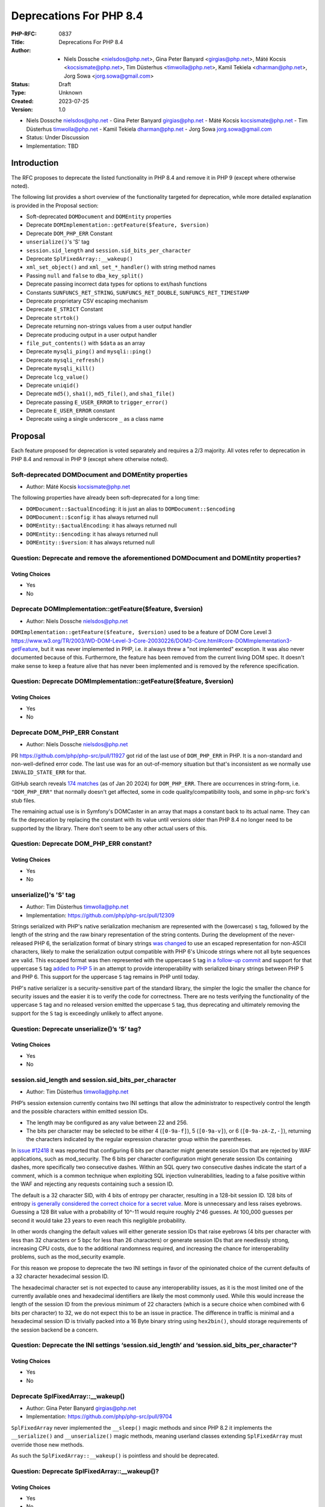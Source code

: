 Deprecations For PHP 8.4
========================

:PHP-RFC: 0837
:Title: Deprecations For PHP 8.4
:Author: - Niels Dossche <nielsdos@php.net>, Gina Peter Banyard <girgias@php.net>, Máté Kocsis <kocsismate@php.net>, Tim Düsterhus <timwolla@php.net>, Kamil Tekiela <dharman@php.net>, Jorg Sowa <jorg.sowa@gmail.com>
:Status: Draft
:Type: Unknown
:Created: 2023-07-25
:Version: 1.0

-  Niels Dossche nielsdos@php.net
   -  Gina Peter Banyard girgias@php.net
   -  Máté Kocsis kocsismate@php.net
   -  Tim Düsterhus timwolla@php.net
   -  Kamil Tekiela dharman@php.net
   -  Jorg Sowa jorg.sowa@gmail.com

-  Status: Under Discussion
-  Implementation: TBD

Introduction
------------

The RFC proposes to deprecate the listed functionality in PHP 8.4 and
remove it in PHP 9 (except where otherwise noted).

The following list provides a short overview of the functionality
targeted for deprecation, while more detailed explanation is provided in
the Proposal section:

-  Soft-deprecated ``DOMDocument`` and ``DOMEntity`` properties
-  Deprecate ``DOMImplementation::getFeature($feature, $version)``
-  Deprecate ``DOM_PHP_ERR`` Constant
-  ``unserialize()``'s 'S' tag
-  ``session.sid_length`` and ``session.sid_bits_per_character``
-  Deprecate ``SplFixedArray::__wakeup()``
-  ``xml_set_object()`` and ``xml_set_*_handler()`` with string method
   names
-  Passing ``null`` and ``false`` to ``dba_key_split()``
-  Deprecate passing incorrect data types for options to ext/hash
   functions
-  Constants ``SUNFUNCS_RET_STRING``, ``SUNFUNCS_RET_DOUBLE``,
   ``SUNFUNCS_RET_TIMESTAMP``
-  Deprecate proprietary CSV escaping mechanism
-  Deprecate ``E_STRICT`` Constant
-  Deprecate ``strtok()``
-  Deprecate returning non-strings values from a user output handler
-  Deprecate producing output in a user output handler
-  ``file_put_contents()`` with ``$data`` as an array
-  Deprecate ``mysqli_ping()`` and ``mysqli::ping()``
-  Deprecate ``mysqli_refresh()``
-  Deprecate ``mysqli_kill()``
-  Deprecate ``lcg_value()``
-  Deprecate ``uniqid()``
-  Deprecate ``md5()``, ``sha1()``, ``md5_file()``, and ``sha1_file()``
-  Deprecate passing ``E_USER_ERROR`` to ``trigger_error()``
-  Deprecate ``E_USER_ERROR`` constant
-  Deprecate using a single underscore ``_`` as a class name

Proposal
--------

Each feature proposed for deprecation is voted separately and requires a
2/3 majority. All votes refer to deprecation in PHP 8.4 and removal in
PHP 9 (except where otherwise noted).

Soft-deprecated DOMDocument and DOMEntity properties
~~~~~~~~~~~~~~~~~~~~~~~~~~~~~~~~~~~~~~~~~~~~~~~~~~~~

-  Author: Máté Kocsis kocsismate@php.net

The following properties have already been soft-deprecated for a long
time:

-  ``DOMDocument::$actualEncoding``: it is just an alias to
   ``DOMDocument::$encoding``
-  ``DOMDocument::$config``: it has always returned null
-  ``DOMEntity::$actualEncoding``: it has always returned null
-  ``DOMEntity::$encoding``: it has always returned null
-  ``DOMEntity::$version``: it has always returned null

Question: Deprecate and remove the aforementioned DOMDocument and DOMEntity properties?
~~~~~~~~~~~~~~~~~~~~~~~~~~~~~~~~~~~~~~~~~~~~~~~~~~~~~~~~~~~~~~~~~~~~~~~~~~~~~~~~~~~~~~~

Voting Choices
^^^^^^^^^^^^^^

-  Yes
-  No

Deprecate DOMImplementation::getFeature($feature, $version)
~~~~~~~~~~~~~~~~~~~~~~~~~~~~~~~~~~~~~~~~~~~~~~~~~~~~~~~~~~~

-  Author: Niels Dossche nielsdos@php.net

``DOMImplementation::getFeature($feature, $version)`` used to be a
feature of DOM Core Level 3
https://www.w3.org/TR/2003/WD-DOM-Level-3-Core-20030226/DOM3-Core.html#core-DOMImplementation3-getFeature,
but it was never implemented in PHP, i.e. it always threw a "not
implemented" exception. It was also never documented because of this.
Furthermore, the feature has been removed from the current living DOM
spec. It doesn't make sense to keep a feature alive that has never been
implemented and is removed by the reference specification.

Question: Deprecate DOMImplementation::getFeature($feature, $version)
~~~~~~~~~~~~~~~~~~~~~~~~~~~~~~~~~~~~~~~~~~~~~~~~~~~~~~~~~~~~~~~~~~~~~

.. _voting-choices-1:

Voting Choices
^^^^^^^^^^^^^^

-  Yes
-  No

Deprecate DOM_PHP_ERR Constant
~~~~~~~~~~~~~~~~~~~~~~~~~~~~~~

-  Author: Niels Dossche nielsdos@php.net

PR https://github.com/php/php-src/pull/11927 got rid of the last use of
``DOM_PHP_ERR`` in PHP. It is a non-standard and non-well-defined error
code. The last use was for an out-of-memory situation but that's
inconsistent as we normally use ``INVALID_STATE_ERR`` for that.

GitHub search reveals `174
matches <https://github.com/search?q=DOM_PHP_ERR+language%3APHP&type=code&l=PHP>`__
(as of Jan 20 2024) for ``DOM_PHP_ERR``. There are occurrences in
string-form, i.e. ``"DOM_PHP_ERR"`` that normally doesn't get affected,
some in code quality/compatibility tools, and some in php-src fork's
stub files.

The remaining actual use is in Symfony's DOMCaster in an array that maps
a constant back to its actual name. They can fix the deprecation by
replacing the constant with its value until versions older than PHP 8.4
no longer need to be supported by the library. There don't seem to be
any other actual users of this.

Question: Deprecate DOM_PHP_ERR constant?
~~~~~~~~~~~~~~~~~~~~~~~~~~~~~~~~~~~~~~~~~

.. _voting-choices-2:

Voting Choices
^^^^^^^^^^^^^^

-  Yes
-  No

unserialize()'s 'S' tag
~~~~~~~~~~~~~~~~~~~~~~~

-  Author: Tim Düsterhus timwolla@php.net
-  Implementation: https://github.com/php/php-src/pull/12309

Strings serialized with PHP's native serialization mechanism are
represented with the (lowercase) ``s`` tag, followed by the length of
the string and the raw binary representation of the string contents.
During the development of the never-released PHP 6, the serialization
format of binary strings `was
changed <https://github.com/php/php-src/commit/1f2d5e3b00d19bd6d0db40d7fc2badaa2d65082e>`__
to use an escaped representation for non-ASCII characters, likely to
make the serialization output compatible with PHP 6's Unicode strings
where not all byte sequences are valid. This escaped format was then
represented with the uppercase ``S`` tag `in a follow-up
commit <https://github.com/php/php-src/commit/7ccba6624df074051f24efabd5d88d9c0d2a8ec0>`__
and support for that uppercase ``S`` tag `added to PHP
5 <https://github.com/php/php-src/commit/8f5310afad0eeef6f2e45a03f6ff7d4a2a7653ce>`__
in an attempt to provide interoperability with serialized binary strings
between PHP 5 and PHP 6. This support for the uppercase ``S`` tag
remains in PHP until today.

PHP's native serializer is a security-sensitive part of the standard
library, the simpler the logic the smaller the chance for security
issues and the easier it is to verify the code for correctness. There
are no tests verifying the functionality of the uppercase ``S`` tag and
no released version emitted the uppercase ``S`` tag, thus deprecating
and ultimately removing the support for the ``S`` tag is exceedingly
unlikely to affect anyone.

Question: Deprecate unserialize()’s ‘S’ tag?
~~~~~~~~~~~~~~~~~~~~~~~~~~~~~~~~~~~~~~~~~~~~

.. _voting-choices-3:

Voting Choices
^^^^^^^^^^^^^^

-  Yes
-  No

session.sid_length and session.sid_bits_per_character
~~~~~~~~~~~~~~~~~~~~~~~~~~~~~~~~~~~~~~~~~~~~~~~~~~~~~

-  Author: Tim Düsterhus timwolla@php.net

PHP’s session extension currently contains two INI settings that allow
the administrator to respectively control the length and the possible
characters within emitted session IDs.

-  The length may be configured as any value between 22 and 256.
-  The bits per character may be selected to be either 4 (``[0-9a-f]``),
   5 (``[0-9a-v]``), or 6 (``[0-9a-zA-Z,-]``), returning the characters
   indicated by the regular expression character group within the
   parentheses.

In `issue #12418 <https://github.com/php/php-src/issues/12418>`__ it was
reported that configuring 6 bits per character might generate session
IDs that are rejected by WAF applications, such as mod_security. The 6
bits per character configuration might generate session IDs containing
dashes, more specifically two consecutive dashes. Within an SQL query
two consecutive dashes indicate the start of a comment, which is a
common technique when exploiting SQL injection vulnerabilities, leading
to a false positive within the WAF and rejecting any requests containing
such a session ID.

The default is a 32 character SID, with 4 bits of entropy per character,
resulting in a 128-bit session ID. 128 bits of entropy `is generally
considered the correct choice for a secret
value <https://security.stackexchange.com/a/102163/21705>`__. More is
unnecessary and less raises eyebrows. Guessing a 128 Bit value with a
probability of 10^-11 would require roughly 2^46 guesses. At 100_000
guesses per second it would take 23 years to even reach this negligible
probability.

In other words changing the default values will either generate session
IDs that raise eyebrows (4 bits per character with less than 32
characters or 5 bpc for less than 26 characters) or generate session IDs
that are needlessly strong, increasing CPU costs, due to the additional
randomness required, and increasing the chance for interoperability
problems, such as the mod_security example.

For this reason we propose to deprecate the two INI settings in favor of
the opinionated choice of the current defaults of a 32 character
hexadecimal session ID.

The hexadecimal character set is not expected to cause any
interoperability issues, as it is the most limited one of the currently
available ones and hexadecimal identifiers are likely the most commonly
used. While this would increase the length of the session ID from the
previous minimum of 22 characters (which is a secure choice when
combined with 6 bits per character) to 32, we do not expect this to be
an issue in practice. The difference in traffic is minimal and a
hexadecimal session ID is trivially packed into a 16 Byte binary string
using ``hex2bin()``, should storage requirements of the session backend
be a concern.

Question: Deprecate the INI settings ‘session.sid_length’ and ‘session.sid_bits_per_character’?
~~~~~~~~~~~~~~~~~~~~~~~~~~~~~~~~~~~~~~~~~~~~~~~~~~~~~~~~~~~~~~~~~~~~~~~~~~~~~~~~~~~~~~~~~~~~~~~

.. _voting-choices-4:

Voting Choices
^^^^^^^^^^^^^^

-  Yes
-  No

Deprecate SplFixedArray::__wakeup()
~~~~~~~~~~~~~~~~~~~~~~~~~~~~~~~~~~~

-  Author: Gina Peter Banyard girgias@php.net
-  Implementation: https://github.com/php/php-src/pull/9704

``SplFixedArray`` never implemented the ``__sleep()`` magic methods and
since PHP 8.2 it implements the ``__serialize()`` and
``__unserialize()`` magic methods, meaning userland classes extending
``SplFixedArray`` must override those new methods.

As such the ``SplFixedArray::__wakeup()`` is pointless and should be
deprecated.

Question: Deprecate SplFixedArray::__wakeup()?
~~~~~~~~~~~~~~~~~~~~~~~~~~~~~~~~~~~~~~~~~~~~~~

.. _voting-choices-5:

Voting Choices
^^^^^^^^^^^^^^

-  Yes
-  No

xml_set_object() and xml_set_*_handler() with string method names
~~~~~~~~~~~~~~~~~~~~~~~~~~~~~~~~~~~~~~~~~~~~~~~~~~~~~~~~~~~~~~~~~

-  Author: Gina Peter Banyard girgias@php.net

The XML extension allows registering callbacks that are invoked when
encountering certain XML triggers, such as the start of a new element or
a processing instruction, via the relevant ``xml_set_*_handler()``
function.

However, these functions also allow setting a method name, as a string,
that should be called on the object provided via ``xml_set_object()``.
This behaviour is very strange and seems to date prior to the
introduction of proper callables for object methods via the
``[$objInstance, 'methodName']`` syntax.

The proposal is to deprecate the ``xml_set_object()`` function and
passing non-callable strings to the ``xml_set_*_handler()`` functions.
This would also mean to unset a handler the value of ``null`` must be
used instead of an empty string witch is also currently allowed.

Question: Deprecate xml_set_object() and xml_set_*_handler() with string method names
~~~~~~~~~~~~~~~~~~~~~~~~~~~~~~~~~~~~~~~~~~~~~~~~~~~~~~~~~~~~~~~~~~~~~~~~~~~~~~~~~~~~~

.. _voting-choices-6:

Voting Choices
^^^^^^^^^^^^^^

-  Yes
-  No

Deprecate passing null and false to dba_key_split()
~~~~~~~~~~~~~~~~~~~~~~~~~~~~~~~~~~~~~~~~~~~~~~~~~~~

-  Author: Gina Peter Banyard girgias@php.net

The signature of ``dba_key_split()`` is currently
``function dba_key_split(string|false|null $key): array|false {}``.

However, passing ``null`` or ``false`` to this function will make it
immediately return ``false``, this is the case since at least PHP 5.3,
probably earlier.

Moreover, since PHP 8.0, this is the only way for this function to
return ``false``.

The proposal is to deprecate passing ``null`` and ``false`` to the
``$key`` parameter, which will allow to clean up the return type of this
function in the next major version to just ``array``.

Question: Deprecate passing null and false to dba_key_split()
~~~~~~~~~~~~~~~~~~~~~~~~~~~~~~~~~~~~~~~~~~~~~~~~~~~~~~~~~~~~~

.. _voting-choices-7:

Voting Choices
^^^^^^^^^^^^^^

-  Yes
-  No

Deprecate passing incorrect data types for options to ext/hash functions
~~~~~~~~~~~~~~~~~~~~~~~~~~~~~~~~~~~~~~~~~~~~~~~~~~~~~~~~~~~~~~~~~~~~~~~~

-  Author: Niels Dossche nielsdos@php.net

Some hash functions in ext/hash allow passing additional options via an
array. The murmur and xxhash family support taking an integer "seed",
and xxh3 furthermore allows a string "secret".

There's a problem with the implementation however in the sense that if
you pass a "seed" of a type other than an integer or a "secret" of a
type other than string, then these options are silently ignored. This
was first reported on our bugtracker:
https://github.com/php/php-src/issues/10305. This causes bugs because
programmers are led to believe that their options are being applied but
in reality they're not. The proposal is to deprecate passing incorrect
types for these options, and make this scenario throw a ValueError in
the next major version of PHP.

Question: Deprecate passing incorrect data types for options to ext/hash functions
~~~~~~~~~~~~~~~~~~~~~~~~~~~~~~~~~~~~~~~~~~~~~~~~~~~~~~~~~~~~~~~~~~~~~~~~~~~~~~~~~~

.. _voting-choices-8:

Voting Choices
^^^^^^^^^^^^^^

-  Yes
-  No

Constants SUNFUNCS_RET_STRING, SUNFUNCS_RET_DOUBLE, SUNFUNCS_RET_TIMESTAMP
~~~~~~~~~~~~~~~~~~~~~~~~~~~~~~~~~~~~~~~~~~~~~~~~~~~~~~~~~~~~~~~~~~~~~~~~~~

-  Author: Jorg Sowa jorg.sowa@gmail.com
-  Implementation: https://github.com/php/php-src/pull/12978

The functions ``date_sunrise()``/``date_sunset()`` are `already
deprecated since PHP 8.1 </rfc/deprecations_php_8_1>`__ and will be
removed in the next major version.

The proposal is to deprecate constants ``SUNFUNCS_RET_STRING``,
``SUNFUNCS_RET_DOUBLE``, and ``SUNFUNCS_RET_TIMESTAMP`` which are used
exclusively with those functions.

Question: Deprecate constants SUNFUNCS_RET_STRING, SUNFUNCS_RET_DOUBLE, and SUNFUNCS_RET_TIMESTAMP?
~~~~~~~~~~~~~~~~~~~~~~~~~~~~~~~~~~~~~~~~~~~~~~~~~~~~~~~~~~~~~~~~~~~~~~~~~~~~~~~~~~~~~~~~~~~~~~~~~~~

.. _voting-choices-9:

Voting Choices
^^^^^^^^^^^^^^

-  Yes
-  No

Deprecate proprietary CSV escaping mechanism
~~~~~~~~~~~~~~~~~~~~~~~~~~~~~~~~~~~~~~~~~~~~

-  Author: Gina Peter Banyard girgias@php.net

This proposes to enact step 2 of the `Kill proprietary CSV escaping
mechanism </rfc/kill-csv-escaping>`__ RFC. Which is to deprecate passing
a non-empty string to the $escape parameter to all the CSV related
functions, effectively disabling our problematic escaping mechanism.

This issue has once again appeared to cause issues for users as a new
`GitHub issue <https://github.com/php/doc-en/issues/3086>`__ was raised
recently about this topic.

Question: Deprecate passing a non-empty string to the $escape parameter
~~~~~~~~~~~~~~~~~~~~~~~~~~~~~~~~~~~~~~~~~~~~~~~~~~~~~~~~~~~~~~~~~~~~~~~

.. _voting-choices-10:

Voting Choices
^^^^^^^^^^^^^^

-  Yes
-  No

Remove E_STRICT error level and deprecate E_STRICT constant
~~~~~~~~~~~~~~~~~~~~~~~~~~~~~~~~~~~~~~~~~~~~~~~~~~~~~~~~~~~

-  Authors: Jorg Sowa jorg.sowa@gmail.com, Michael Voříšek (mvorisek)
-  Implementation: https://github.com/php/php-src/pull/13053

The ``E_STRICT`` error level was primarily used in PHP 5 to point out
bad coding practices. Most of those errors where `reclassified in PHP
7.0 </rfc/reclassify_e_strict>`__, however it was still in use
in-between PHP 7.0 and 7.4 for the `mysqli
extension <https://github.com/php/php-src/pull/4406>`__ and
`htmlentities() function <https://github.com/php/php-src/pull/4407>`__,
most references to ``E_STRICT`` within engine tests were `removed in a
PR in 2019 <https://github.com/php/php-src/pull/4401>`__.

Because this error level has no meaning anymore, we propose to remove
the ``E_STRICT`` error level and deprecate the ``E_STRICT`` constant.

It should be noted that in theory external extensions could still emit a
``E_STRICT`` level error, but this seems unlikely.

Question: Remove the E_STRICT Error Level and Deprecate the E_STRICT constant?
~~~~~~~~~~~~~~~~~~~~~~~~~~~~~~~~~~~~~~~~~~~~~~~~~~~~~~~~~~~~~~~~~~~~~~~~~~~~~~

.. _voting-choices-11:

Voting Choices
^^^^^^^^^^^^^^

-  Yes
-  No

Deprecate strtok() function
~~~~~~~~~~~~~~~~~~~~~~~~~~~

-  Author: Michael Voříšek (mvorisek)

The ``strtok()`` is a wrapper around the C function of the same name and
is used to split a string into tokens.

The design of this function is rather problematic and incompatible with
named arguments. The first call to the function requires the string to
tokenize and the initial delimiter, while follow-up calls must only
provide the next delimiter. As such this function is stateful and stores
the string to tokenize and how far along the string it has already
tokenized.

This means it is possible to affect the state of this functions from
different scopes, which is very surprising, unintuitive, and potentially
hard to debug (e.g. if the function is called from different fibers, or
`from withing a function <https://3v4l.org/eplIO>`__).

In general there are more appropriate alternatives such as ``strpos()``,
``explode()``, ``preg_split()``, or writting a proper parser for more
complicated situations.

Therefore, we propose to deprecate the ``strtok()`` function.

Question: Deprecate strtok()?
~~~~~~~~~~~~~~~~~~~~~~~~~~~~~

.. _voting-choices-12:

Voting Choices
^^^^^^^^^^^^^^

-  Yes
-  No

Deprecate returning non-strings values from a user output handler
~~~~~~~~~~~~~~~~~~~~~~~~~~~~~~~~~~~~~~~~~~~~~~~~~~~~~~~~~~~~~~~~~

-  Author: Gina Peter Banyard girgias@php.net

PHP's output buffering mechanism has some quirks due to its age. One of
them is how the return value of a userland callback is treated. The
documentation has indicated for a long time that the callback should
return a string, however for most values it will try to cast the return
value to a string. This is an issue because if the return value is an
array it wil be converted to the string ``Array`` but the warning will
be suppressed as the output of the warning has no-where to go.

Moreover, it treats the values ``true`` and ``false`` as special. A
return value of ``true`` is treated like a context reset, which is
identical to returning an empty string. A return value of ``false`` is
treated like a failure to process the buffer, which will cause the
handler to be disabled and pass the input buffer to the next output
handler in the stack.

As the behaviour of returning values other than ``string`` from an
output buffer is unintuitive we propose deprecating this behaviour.

Return values of ``true`` should be changed to an empty string, and if
``false`` is returned, we think it would be better to throw an exception
instead.

For more information see the documentation:
https://www.php.net/manual/en/outcontrol.user-level-output-buffers.php

Question: Deprecate retuning non-string values from a user output buffer handler?
~~~~~~~~~~~~~~~~~~~~~~~~~~~~~~~~~~~~~~~~~~~~~~~~~~~~~~~~~~~~~~~~~~~~~~~~~~~~~~~~~

.. _voting-choices-13:

Voting Choices
^^^^^^^^^^^^^^

-  Yes
-  No

Deprecate producing output in a user output handler
~~~~~~~~~~~~~~~~~~~~~~~~~~~~~~~~~~~~~~~~~~~~~~~~~~~

-  Author: Gina Peter Banyard girgias@php.net

Because an output handler should just be manipulating the incomming
buffer, any output that it produces is discarded. As such, issues within
an output handler can go unnoticed and be hard to debug.

Therefore, we propose deprecating producing any output in an output
handler, in the same way as attempting to use an output buffering
function in an output handler will emit a Fatal Error.

Question: Deprecate producing output in a user output handler?
~~~~~~~~~~~~~~~~~~~~~~~~~~~~~~~~~~~~~~~~~~~~~~~~~~~~~~~~~~~~~~

.. _voting-choices-14:

Voting Choices
^^^^^^^^^^^^^^

-  Yes
-  No

file_put_contents() with $data as an array
~~~~~~~~~~~~~~~~~~~~~~~~~~~~~~~~~~~~~~~~~~

-  Author: Gina Peter Banyard girgias@php.net

Passing an array as the ``$data`` parameter is a surprising and unknown
feature of the ``file_put_contents()`` function. However, if the array
is not fully comprised of strings a partial write can occur as an
exception might occur during the conversion of the value to string, or
simply because another file aquired a lock on it.

One potential solution to this problem is to first loop through the
values to check that they are strings, however this means looping twice
over the values, once to check, a second time to write entry by entry.

An other potential annoyance is that the ``array`` type cannot be
widened to ``iterable`` as there is no reliable way to determine how an
object implementing ``Stringable`` and ``Traversable`` should be
interpreted.

An analysis using Exakat on private and public codebases reveal that
this feature is barely used an only by a couple of libraries, which seem
to boil down to the followings:

-  ``symfony/error-handler/DebugClassLoader.php``
-  ``symfony/http-kernel/Profiler/FileProfilerStorage.php``
-  ``laminas/laminas-validator/bin/update_hostname_validator.php``
-  ``scssphp/scssphp/src/Cache.php``

As such, we propose to deprecate using an ``array`` for the ``$data``
argument of ``file_put_contents()``

Question: Deprecate using an array as the $data argument for file_put_contents()
~~~~~~~~~~~~~~~~~~~~~~~~~~~~~~~~~~~~~~~~~~~~~~~~~~~~~~~~~~~~~~~~~~~~~~~~~~~~~~~~

.. _voting-choices-15:

Voting Choices
^^^^^^^^^^^^^^

-  Yes
-  No

mysqli_ping() and mysqli::ping()
~~~~~~~~~~~~~~~~~~~~~~~~~~~~~~~~

-  Authors: Gina Peter Banyard girgias@php.net, Kamil Tekiela
   dharman@php.net
-  Implementation: https://github.com/php/php-src/pull/11945

The purpose of ``mysqli_ping()`` and ``$mysqli->ping()`` is to check
whether the connection is live and attempt reconnection if it is not.
This only works if mysqli is compiled with libmysql. The support for
this has been removed in PHP 8.2. As it's no longer possible to use
automatic reconnection in PHP 8.2, the ``mysqli_ping()`` function has
become useless.

For users who simply want to check if the connection is alive, they can
use ``DO 1`` or similar SQL query to see if it succeeds. There is no
need to offer such functionality in PHP anymore.

See reasoning:
https://github.com/php/php-src/pull/11912#issuecomment-1671762583

Question: Deprecate mysqli_ping() and mysqli::ping()?
~~~~~~~~~~~~~~~~~~~~~~~~~~~~~~~~~~~~~~~~~~~~~~~~~~~~~

.. _voting-choices-16:

Voting Choices
^^^^^^^^^^^^^^

-  Yes
-  No

Deprecate mysqli_refresh()
~~~~~~~~~~~~~~~~~~~~~~~~~~

-  Author: Kamil Tekiela dharman@php.net

The ``mysqli_refresh()`` function and its OO counterpart
``$mysqli->refresh()`` are just a wrapper for the ``COM_REFRESH``
command. The ``COM_REFRESH`` command has been deprecated as of MySQL
5.7. The ``mysqli_refresh()`` function has very easy alternatives as
it's just a binary protocol version of the SQL ``FLUSH`` command. On top
of this, the FLUSH command accepts more parameters than the COM_REFRESH
command, which makes ``mysqli_refresh()`` the worse option of the two.

The proposal is to deprecate the ``mysqli_refresh()`` function and its
OO counterpart, and promote usage of SQL queries, e.g.
``FLUSH LOGS, FLUSH TABLES, FLUSH HOSTS`` etc.

All of the MYSQLI_REFRESH_\* constants will be removed too.

Question: Deprecate mysqli_refresh(), mysqli::refresh() and related constants?
~~~~~~~~~~~~~~~~~~~~~~~~~~~~~~~~~~~~~~~~~~~~~~~~~~~~~~~~~~~~~~~~~~~~~~~~~~~~~~

.. _voting-choices-17:

Voting Choices
^^^^^^^^^^^^^^

-  Yes
-  No

Implementation and more explanations can be found at:
https://github.com/php/php-src/pull/11929

Deprecate mysqli_kill()
~~~~~~~~~~~~~~~~~~~~~~~

-  Author: Kamil Tekiela dharman@php.net
-  Implementation: https://github.com/php/php-src/pull/11926

The ``mysqli_kill()`` function and its OO counterpart
``$mysqli->kill()`` are just a wrapper for the ``COM_PROCESS_KILL``
command. The ``COM_PROCESS_KILL`` command has been deprecated as of
MySQL 5.7. The usage of this command is to kill a running MySQL process.
It's the same as executing ``KILL processlist_id`` SQL statement.

The only issue with deprecating this function in PHP is the way in which
it has been used in PHP unit tests. The ``mysqli_kill()`` function has
been used in PHP unit tests to kill the same MySQL process that has
executed the command, effectively killing itself. Using the ``KILL`` SQL
command would have resulted in PHP throwing an error about interrupted
connection, while using the ``mysqli_kill()`` function does not.
Suicidal use of this function was unlikely to be an intended use case.
There's no reason to support such behaviour from mysqli. Users who truly
need this behaviour can emulate it in userland using the ``KILL``
statement.

The proposal is to deprecate the ``mysqli_kill()`` function and
``$mysqli->kill()``, in favour of using the ``KILL`` statement.

Question: Deprecate mysqli_kill() and mysqli::kill()?
~~~~~~~~~~~~~~~~~~~~~~~~~~~~~~~~~~~~~~~~~~~~~~~~~~~~~

.. _voting-choices-18:

Voting Choices
^^^^^^^^^^^^^^

-  Yes
-  No

Deprecate lcg_value()
~~~~~~~~~~~~~~~~~~~~~

-  Author: Tim Düsterhus timwolla@php.net

The ``lcg_value()`` function is documented to return “A pseudo random
float value between 0.0 and 1.0, inclusive” and also “lcg_value()
returns a pseudo random number in the range of (0, 1)”, the latter of
which is generally understood as an open interval, excluding the
boundary values, indicated by the use of round parentheses. This makes
the documentation about the returned range contradict itself.

Looking at the implementation, the function is able to return one of
2147483562 different floats between ``4.6566130000000002e-10`` and
``0.99999832898966134`` (both inclusive). The returned floats are
however *not* uniformly distributed within this interval, because the
internal step size ``4.6566128730773926e-10`` that transform a randomly
generated integer between 1 and 2147483562 into a float does not always
result in a float that can be represented exactly, resulting in
effective distances of ``4.6566128730773926e-10`` for most results,
``4.6566139833004172e-10`` for others and a much smaller distance of
``1.2790449366306689e-08`` between the highest possible return value and
``1.0``.

The internally used “Combined LCG” RNG to generate the random integer
between ``1`` and ``2147483562`` cannot be usefully be used for any
other purpose, for example generating uniformly selected integers,
either, because it cannot generate ``0`` and because the upper bound is
not a value directly below a power of two, requiring expensive
post-processing compared to the other engines available to userland
(Mt19937, Xoshiro256StarStar, and PcgOneseq128XslRr64).

Furthermore the current implementation makes it possible for the seeding
to generate degenerate internal states that either cut the period short,
prevent some of results from being returned, or may generate a zero
value.

The current state of the function makes it unfit for any serious usage,
returning uniformly distributed results is the bare minimum one expects
from a random number generator, unless a specific distribution is
requested.

While it would be possible to fix the internal implementation as the RNG
is not seedable from userland, this would technically still be a
breaking change and it would not really improve the situation for the
end user.

Even when the function would generate a uniformly generated integer
between 0 and 1 (both excluded) to keep main semantics the current
interval boundaries, the results would not be particularly useful.
Expanding the values onto a larger interval would re-introduce a bias,
as explained in the warning box on the `documentation page for
``\Random\Randomizer::nextFloat()`` <https://www.php.net/manual/en/random-randomizer.nextfloat.php>`__.
Generating values from an open interval as a building block is also much
less useful compared to a right-open interval that would include the
lower bound as a possible return value.

Furthermore the function name is not particularly well-chosen. It does
not indicate what the function does and references the underlying
Combined LCG as an implementation detail within the ``lcg_`` prefix of
the function name.

Since PHP 8.3, PHP provides ``\Random\Randomizer::getFloat()`` as a safe
solution to generate uniformly distributed floats within arbitrary
intervals.

As the function cannot be used in a safe way, except possibly for
obscure use-cases, we propose the deprecation of it. It is possible to
polyfill the functionality for users that rely on this peculiar
behavior. An implementation based on the CSPRNG that avoids the issues
of the Combined LCG would be as follows:

.. code:: php

   function lcg_value(): float {
     return random_int(1, 2147483562) * 4.656613e-10;
   }

Question: Deprecate lcg_value()?
~~~~~~~~~~~~~~~~~~~~~~~~~~~~~~~~

.. _voting-choices-19:

Voting Choices
^^^^^^^^^^^^^^

-  Yes
-  No

Deprecate uniqid()
~~~~~~~~~~~~~~~~~~

-  Author: Tim Düsterhus timwolla@php.net

The ``uniqid()`` function is documented to “Generate a unique ID”. The
documentation further expands on this that the returned value is a “[…]
timestamp based unique identifier as a string”. In other words, the
``uniqid()`` function is just a formatter for the current time.

While the ``uniqid()`` function makes sure to not generate the same
timestamp for two consecutive calls, it nevertheless is incapable of
actually guaranteeing that a unique ID is generated:

::

     * Concurrent requests, for example by using multiple php-fpm workers on the same system, or when running the application on multiple servers, might call <php>uniqid()</php> at exactly the same point in time.
     * An NTP client might move the clock backwards, for example if the hardware clock of the system in question is ticking too fast.

The function also takes a ``$prefix`` parameter, which as per the
documentation may be used to, for example, ensure per-host IDs by adding
a hostname prefix to every generated ID. This however does not protect
against the clock moving backwards and is also hard to apply to separate
multiple FPM workers within the same pool. It also requires manual
effort on the user’s end to make the function safe to use.

Likewise the function also provides a ``$more_entropy`` parameter adding
at most 32 bits of entropy to distinguish different values generated in
the same microsecond. 32 bits of randomness is generally insufficient to
guarantee uniqueness in the long term, especially if generated IDs are
shared outside of a single application with other applications also
leveraging ``uniqid()``. As a comparison: The two behaviorally closest
ID standards, UUIDv7 and ULIDs only use a timestamp with millisecond
precision, but include 80 bits of randomness, resulting in 38 bits of
effective additional randomness compared to ``uniqid()``.

A GitHub search for ``"uniqid()" language:PHP`` reveals 136k results
where ``uniqid()`` is not called with the ``$more_entropy`` parameter
set to ``true``, which is the bare minimum to consider the usage safe.
Right on the first page of the results, a bare call to ``uniqid()`` is
`used to generate a security-sensitive “email reset”
token <https://github.com/HackerExperience/legacy/blob/5605b69400f9d91e951e71336e53c7040983d628/reset.php#L36>`__
that is trivially guessable by knowing when the token was generated.

However even when specifying ``$more_entropy`` as ``true``, ``uniqid()``
is often used in places where an *unguessable* rather than just a unique
value is required. The previously mentioned “email reset” token would be
such a place. Enumerating the 32 bits of randomness added is trivial for
an attacker. Often complex, but ultimately meaningless, constructions,
such as passing the output of ``uniqid()`` `through a hash
function <https://github.com/manxoom/Ecommerce/blob/88b50675007ecc86bef8320e4be760e540c3277c/cart.php#L11>`__,
are used. The use of a hash function does not increase the
unpredictability of the underlying value, because it cannot add entropy.

As users rely on ``uniqid()``\ ’s output format, it is not possible to
adjust the behavior to make the function safer to use, except by adding
more optional parameters that users will need to remember to add.

While there may be situations where ``uniqid()`` can safely be used,
they are few and far between. The results of the GitHub search make it
clear that users inappropriately use ``uniqid()`` for security-sensitive
code, despite the warnings in the documentation. We expect most of them
to be better served by using a purpose-built solution to safely generate
a random string or random identifier.

This includes:

-  ``\bin2hex(\random_bytes(16))`` to generate a printable and secure
   random string (e.g. an access token).
-  The ramsey/uuid library to generate database identifiers.
-  PHP’s ``\Random\Randomizer::getBytesFromString()`` method to generate
   random strings with a specific format.
-  PHP’s ``\DateTimeImmutable::format()`` method to generate a
   time-based string when uniqueness is only a best-effort requirement.
-  PHP’s ``tempnam()`` function to generate a filename for a temporary
   file. Incidentally the `amount of randomness of this function has
   been increased in PHP
   8.4 <https://github.com/php/php-src/pull/14364>`__, to prevent a
   possible attack vector using guessable filenames.
-  PHP’s ``tmpfile()`` function if just a temporary file handle (without
   knowing the filename) is required.

To gently nudge users away from ``uniqid()`` towards safer or
more-standard alternatives in newly written code, we propose to
deprecate ``uniqid()``.

We acknowledge that there is a vast collection of existing code that
uses ``uniqid()``. While it is likely often the case that these usages
are unsafe and should be replaced, this may not necessarily easy, due to
consumers expecting a specific ID format. As such the removal of
``uniqid()`` will likely have a large impact on existing code to the
point where users will hold off upgrading their PHP versions to not
break their application.

As the internal implementation of ``uniqid()`` is low-maintenance and
does not otherwise interact with the language’s behavior, keeping
``uniqid()`` available indefinitely is possible. Therefore we propose
just a deprecation, **without any specific plans for the removal** of
the ``uniqid()`` function. To ease planning on the user’s end, the
``uniqid()`` function shall remain available for at least 5 years or at
least another full major version cycle, whichever is longer. This means
it **may be removed in PHP 10 at the earliest** and the removal shall be
part of a fresh RFC vote.

A polyfill (64 bit PHP only) is as follows:

.. code:: php

   function my_uniqid(string $prefix = '', bool $more_entropy = false) {
       static $last = null;
       do {
           $microtime = \microtime();
       } while ($microtime === $last);
       $last = $microtime;

       [$usec, $sec] = \explode(" ", $microtime, 2);
       $usec = \substr($usec, 2);
       $usec %= 0x100000;

       if ($more_entropy) {
           $seed = (((float)random_int(0, 4294967295)) / 4294967295) * 10.0;

           return \sprintf("%s%08x%05x%.8F", $prefix, $sec, $usec, $seed);
       } else {
           return \sprintf("%s%08x%05x", $prefix, $sec, $usec);
       }
   }

Question: Deprecate uniqid()?
~~~~~~~~~~~~~~~~~~~~~~~~~~~~~

.. _voting-choices-20:

Voting Choices
^^^^^^^^^^^^^^

-  Yes
-  No

Deprecate md5(), sha1(), md5_file(), and sha1_file()
~~~~~~~~~~~~~~~~~~~~~~~~~~~~~~~~~~~~~~~~~~~~~~~~~~~~

-  Author: Tim Düsterhus timwolla@php.net

The cryptographic checksum MD5 and SHA-1 are considered broken for their
main use of verifying the authenticity of a a payload or message and
should be replaced by a hash function from the SHA-2 family (e.g.
SHA-256) or another cryptographic hash function that is still considered
to be secure.

Unfortunately these cryptographically secure hash functions are only
available by means of the generic ``hash()`` function (and the closely
related ``hash_init()``, ``hash_file()``, and ``hash_hmac`` functions),
making using them more verbose and thus seemingly more complicated than
the standalone ``md5()``, ``sha1()``, ``md5_file()``, and
``sha1_file()`` functions, which likely are available as standalone
functions for historic versions only - the ext/hash extension is only
required as of PHP 7.4 - and also do not support the incremental hashing
by means of the ``hash_init()`` functionality.

To encourage users to use a secure hash functions, instead of using an
insecure algorithm, because the code is shorter, we propose to deprecate
standalone functions. This also keeps the documentation simpler, because
these closely related functions do not each need to be explained by
themselves and also slims down the list of functions in the standard
library.

Users should replace the use of the standalone functions as follows:

-  ``md5($data, $binary = false)`` →
   ``hash('md5', $data, $binary = false)``
-  ``sha1($data, $binary = false)`` →
   ``hash('sha1', $data, $binary = false)``
-  ``md5_file($filename, $binary = false)`` →
   ``hash_file('md5', $filename, $binary = false)``
-  ``sha1_file($filename, $binary = false)`` →
   ``hash_file('sha1', $filename, $binary = false)``

Only the standalone functions shall be deprecated. The MD5 and SHA-1
algorithm shall remain available without deprecations by means of the
``hash()`` function family. Despite being insecure for verifying the
authenticity of a payload, there are use cases that are still considered
secure and using the MD5 and SHA-1 algorithms might also be necessary
for interoperability with existing legacy systems.

We acknowledge that there is a vast collection of existing code that
uses these standalone functions. As such the removal of them will likely
have a large impact on existing code, despite there being a direct
replacement that can be automated with tools such as Rector or using IDE
assistance.

As the internal implementation of these standalone functions is
low-maintenance and does not otherwise interact with the language’s
behavior, keeping them available indefinitely is possible. Therefore we
propose just a deprecation, **without any specific plans for the
removal** of the standalone functions. To ease planning on the user’s
end, the standalone functions shall remain available for at least 5
years or at least another full major version cycle, whichever is longer.
This means it **may be removed in PHP 10 at the earliest** and the
removal shall be part of a fresh RFC vote.

Question: Deprecate md5(), sha1(), md5_file(), and sha1_file()?
~~~~~~~~~~~~~~~~~~~~~~~~~~~~~~~~~~~~~~~~~~~~~~~~~~~~~~~~~~~~~~~

.. _voting-choices-21:

Voting Choices
^^^^^^^^^^^^^^

-  Yes
-  No

Deprecate passing E_USER_ERROR to trigger_error()
~~~~~~~~~~~~~~~~~~~~~~~~~~~~~~~~~~~~~~~~~~~~~~~~~

-  Author: Gina Peter Banyard girgias@php.net

Using ``E_USER_ERROR`` with ``trigger_error()`` triggers PHP's bailout
mechanism, which means that it triggers the equivalent of a Fatal Error.
This mechanism is generaly reserved for severe engine failures, such as
being unable to allocate memory.

The problems of the bailout mechanism is explained in detail in the
`"Issues with fatal errors" section of the Exceptions in the engine (for
PHP
7) <https://wiki.php.net/rfc/engine_exceptions_for_php7#issues_with_fatal_errors>`__
RFC. Some of them are:

-  ``finally`` blocks are not executed
-  Destructors are not executed

Moreover, it is in theory possible to "catch" a E_USER_ERROR via an
error handler defined with ``set_error_handler()`` by returning
``true``, this is problematic as the execution will be returned to the
code that called ``trigger_error()``. Which it is unlikely to be able to
handle.

Using exceptions instead solves all the above problems, and allows
catching the error outside the problematic code path.

Therefore we propose to deprecate passing ``E_USER_ERROR`` to
``trigger_error()``

Question: Deprecate passing E_USER_ERROR to trigger_error()
~~~~~~~~~~~~~~~~~~~~~~~~~~~~~~~~~~~~~~~~~~~~~~~~~~~~~~~~~~~

.. _voting-choices-22:

Voting Choices
^^^^^^^^^^^^^^

-  Yes
-  No

Deprecate E_USER_ERROR constant
~~~~~~~~~~~~~~~~~~~~~~~~~~~~~~~

-  Author: Gina Peter Banyard girgias@php.net

The deprecation of the ``E_USER_ERROR`` constant is relate to the above
deprecation. However, it is split as it may be used while setting the
``error_reporting`` INI directive to include/exclude user fatal errors
from logging.

This does seem unlikely, so we propose to deprecate this constant in the
same version as passing it to ``trigger_error()``

Question: Deprecate E_USER_ERROR constant
~~~~~~~~~~~~~~~~~~~~~~~~~~~~~~~~~~~~~~~~~

.. _voting-choices-23:

Voting Choices
^^^^^^^^^^^^^^

-  Yes
-  No

Deprecate using a single underscore ``_`` as a class name
~~~~~~~~~~~~~~~~~~~~~~~~~~~~~~~~~~~~~~~~~~~~~~~~~~~~~~~~~

-  Author: Gina Peter Banyard girgias@php.net

Currently class names must be a valid label name (meaning they follow
the same rules as variables and function names) and thus can start with
an underscore ``_``. It may also be \*just\* an underscore:

.. code:: php

   class _ {}

The main motivation to deprecate using a single underscore ``_`` as a
class name is that ``_`` conflicts with a potential wildcard pattern for
the `Pattern Matching RFC </rfc/pattern-matching>`__, which is generally
the token used for such a wildcard in other programming languages that
support pattern matching.

The impact of this deprecation should be non-existent. An analysis using
Exakat revealed that no-one uses a class name of ``_``.

Question: Deprecate using a single underscore as a class name?
~~~~~~~~~~~~~~~~~~~~~~~~~~~~~~~~~~~~~~~~~~~~~~~~~~~~~~~~~~~~~~

.. _voting-choices-24:

Voting Choices
^^^^^^^^^^^^^^

-  Yes
-  No

Backward Incompatible Changes
-----------------------------

For PHP 8.4 additional deprecation notices will be emitted. The actual
removal of the affected functionality will happen no earlier than PHP 9.

Removed from this proposal
--------------------------

The following entries were originally added to this proposal and then
dropped.

Constant SID
~~~~~~~~~~~~

This was deprecated as part of `Deprecate GET/POST
sessions </rfc/deprecate-get-post-sessions>`__ RFC.

Additional Metadata
-------------------

:Implementation: TBD
:Original Authors: - Niels Dossche nielsdos@php.net - Gina Peter Banyard girgias@php.net - Máté Kocsis kocsismate@php.net - Tim Düsterhus timwolla@php.net - Kamil Tekiela dharman@php.net - Jorg Sowa jorg.sowa@gmail.com
:Original Status: Under Discussion
:Slug: deprecations_php_8_4
:Wiki URL: https://wiki.php.net/rfc/deprecations_php_8_4
